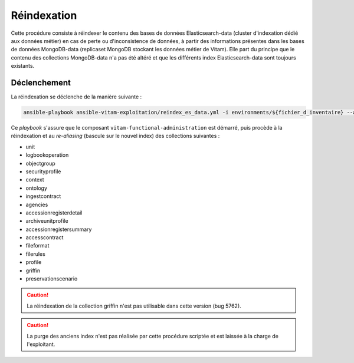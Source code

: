 .. _reindexation_es:

Réindexation
############

Cette procédure consiste à réindexer le contenu des bases de données Elasticsearch-data (cluster d'indexation dédié aux données métier) en cas de perte ou d'inconsistence de données, à partir des informations présentes dans les bases de données MongoDB-data (replicaset MongoDB stockant les données métier de Vitam). Elle part du principe que le contenu des collections MongoDB-data n'a pas été altéré et que les différents index Elasticsearch-data sont toujours existants. 

Déclenchement
=============

La réindexation se déclenche de la manière suivante :

.. code-block:: bash

   ansible-playbook ansible-vitam-exploitation/reindex_es_data.yml -i environments/${fichier_d_inventaire} --ask-vault-pass 


Ce `playbook` s'assure que le composant ``vitam-functional-administration`` est démarré, puis procède à la réindexation et au *re-aliasing* (bascule sur le nouvel index) des collections suivantes : 

* unit
* logbookoperation
* objectgroup
* securityprofile
* context
* ontology
* ingestcontract
* agencies
* accessionregisterdetail
* archiveunitprofile
* accessionregistersummary
* accesscontract
* fileformat
* filerules
* profile 
* griffin
* preservationscenario

.. caution:: La réindexation de la collection griffin n'est pas utilisable dans cette version (bug 5762). 

.. caution:: La purge des anciens index n'est pas réalisée par cette procédure scriptée et est laissée à la charge de l'exploitant. 